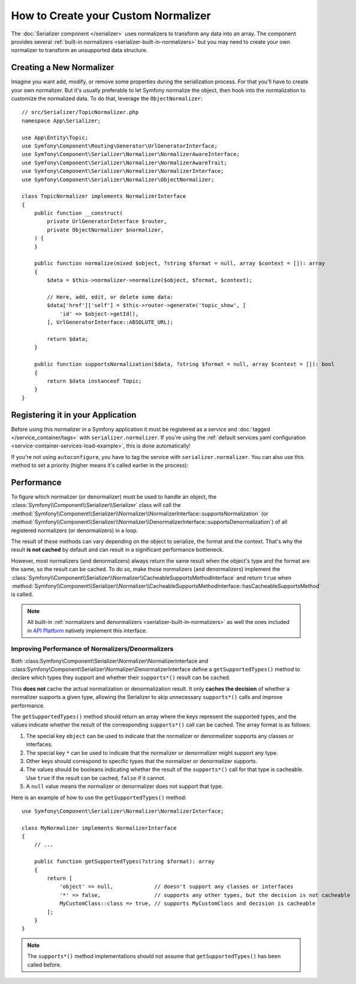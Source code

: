 How to Create your Custom Normalizer
====================================

The :doc:`Serializer component </serializer>` uses normalizers to transform
any data into an array. The component provides several
:ref:`built-in normalizers <serializer-built-in-normalizers>` but you may
need to create your own normalizer to transform an unsupported data
structure.

Creating a New Normalizer
-------------------------

Imagine you want add, modify, or remove some properties during the serialization
process. For that you'll have to create your own normalizer. But it's usually
preferable to let Symfony normalize the object, then hook into the normalization
to customize the normalized data. To do that, leverage the ``ObjectNormalizer``::

    // src/Serializer/TopicNormalizer.php
    namespace App\Serializer;

    use App\Entity\Topic;
    use Symfony\Component\Routing\Generator\UrlGeneratorInterface;
    use Symfony\Component\Serializer\Normalizer\NormalizerAwareInterface;
    use Symfony\Component\Serializer\Normalizer\NormalizerAwareTrait;
    use Symfony\Component\Serializer\Normalizer\NormalizerInterface;
    use Symfony\Component\Serializer\Normalizer\ObjectNormalizer;

    class TopicNormalizer implements NormalizerInterface
    {
        public function __construct(
            private UrlGeneratorInterface $router,
            private ObjectNormalizer $normalizer,
        ) {
        }

        public function normalize(mixed $object, ?string $format = null, array $context = []): array
        {
            $data = $this->normalizer->normalize($object, $format, $context);

            // Here, add, edit, or delete some data:
            $data['href']['self'] = $this->router->generate('topic_show', [
                'id' => $object->getId(),
            ], UrlGeneratorInterface::ABSOLUTE_URL);

            return $data;
        }

        public function supportsNormalization($data, ?string $format = null, array $context = []): bool
        {
            return $data instanceof Topic;
        }
    }

.. deprecated:: 6.1

    Injecting an ``ObjectNormalizer`` in your custom normalizer is deprecated
    since Symfony 6.1. Implement the
    :class:`Symfony\\Component\\Serializer\\Normalizer\\NormalizerAwareInterface`
    and use the
    :class:`Symfony\\Component\\Serializer\\Normalizer\\NormalizerAwareTrait` instead
    to inject the ``$normalizer`` property.

Registering it in your Application
----------------------------------

Before using this normalizer in a Symfony application it must be registered as
a service and :doc:`tagged </service_container/tags>` with ``serializer.normalizer``.
If you're using the :ref:`default services.yaml configuration <service-container-services-load-example>`,
this is done automatically!

If you're not using ``autoconfigure``, you have to tag the service with
``serializer.normalizer``. You can also use this method to set a priority
(higher means it's called earlier in the process):

.. configuration-block::

    .. code-block:: yaml

        # config/services.yaml
        services:
            # ...

            App\Serializer\TopicNormalizer:
                tags:
                    # register the normalizer with a high priority (called earlier)
                    - { name: 'serializer.normalizer', priority: 500 }

    .. code-block:: xml

        <!-- config/services.xml -->
        <?xml version="1.0" encoding="UTF-8" ?>
        <container xmlns="http://symfony.com/schema/dic/services"
            xmlns:xsi="http://www.w3.org/2001/XMLSchema-instance"
            xsi:schemaLocation="http://symfony.com/schema/dic/services
                https://symfony.com/schema/dic/services/services-1.0.xsd">

            <services>
                <!-- ... -->

                <service id="App\Serializer\TopicNormalizer">
                    <!-- register the normalizer with a high priority (called earlier) -->
                    <tag name="serializer.normalizer"
                        priority="500"
                    />
                </service>
            </services>
        </container>

    .. code-block:: php

        // config/services.php
        namespace Symfony\Component\DependencyInjection\Loader\Configurator;

        use App\Serializer\TopicNormalizer;

        return function(ContainerConfigurator $container) {
            // ...

            // if you're using autoconfigure, the tag will be automatically applied
            $services->set(TopicNormalizer::class)
                // register the normalizer with a high priority (called earlier)
                ->tag('serializer.normalizer', [
                    'priority' => 500,
                ])
            ;
        };

Performance
-----------

To figure which normalizer (or denormalizer) must be used to handle an object,
the :class:`Symfony\\Component\\Serializer\\Serializer` class will call the
:method:`Symfony\\Component\\Serializer\\Normalizer\\NormalizerInterface::supportsNormalization`
(or :method:`Symfony\\Component\\Serializer\\Normalizer\\DenormalizerInterface::supportsDenormalization`)
of all registered normalizers (or denormalizers) in a loop.

The result of these methods can vary depending on the object to serialize, the
format and the context. That's why the result **is not cached** by default and
can result in a significant performance bottleneck.

However, most normalizers (and denormalizers) always return the same result when
the object's type and the format are the same, so the result can be cached. To
do so, make those normalizers (and denormalizers) implement the
:class:`Symfony\\Component\\Serializer\\Normalizer\\CacheableSupportsMethodInterface`
and return ``true`` when
:method:`Symfony\\Component\\Serializer\\Normalizer\\CacheableSupportsMethodInterface::hasCacheableSupportsMethod`
is called.

.. note::

    All built-in :ref:`normalizers and denormalizers <serializer-built-in-normalizers>`
    as well the ones included in `API Platform`_ natively implement this interface.

.. deprecated:: 6.3

    The :class:`Symfony\\Component\\Serializer\\Normalizer\\CacheableSupportsMethodInterface`
    interface is deprecated since Symfony 6.3. You should implement the
    ``getSupportedTypes()`` method instead, as shown in the section below.

Improving Performance of Normalizers/Denormalizers
~~~~~~~~~~~~~~~~~~~~~~~~~~~~~~~~~~~~~~~~~~~~~~~~~~

.. versionadded:: 6.3

    The ``getSupportedTypes()`` method was introduced in Symfony 6.3.

Both :class:Symfony\\Component\\Serializer\\Normalizer\\NormalizerInterface
and :class:Symfony\\Component\\Serializer\\Normalizer\\DenormalizerInterface
define a ``getSupportedTypes()`` method to declare which types they support and
whether their ``supports*()`` result can be cached.

This **does not** cache the actual normalization or denormalization result. It
only **caches the decision** of whether a normalizer supports a given type, allowing
the Serializer to skip unnecessary ``supports*()`` calls and improve performance.

The ``getSupportedTypes()`` method should return an array where the keys
represent the supported types, and the values indicate whether the result of the
corresponding ``supports*()`` call can be cached. The array format is as follows:

#. The special key ``object`` can be used to indicate that the normalizer or
   denormalizer supports any classes or interfaces.
#. The special key ``*`` can be used to indicate that the normalizer or
   denormalizer might support any type.
#. Other keys should correspond to specific types that the normalizer or
   denormalizer supports.
#. The values should be booleans indicating whether the result of the
   ``supports*()`` call for that type is cacheable. Use ``true`` if the result
   can be cached, ``false`` if it cannot.
#. A ``null`` value means the normalizer or denormalizer does not support that type.

Here is an example of how to use the ``getSupportedTypes()`` method::

    use Symfony\Component\Serializer\Normalizer\NormalizerInterface;

    class MyNormalizer implements NormalizerInterface
    {
        // ...

        public function getSupportedTypes(?string $format): array
        {
            return [
                'object' => null,             // doesn't support any classes or interfaces
                '*' => false,                 // supports any other types, but the decision is not cacheable
                MyCustomClass::class => true, // supports MyCustomClass and decision is cacheable
            ];
        }
    }

.. note::

    The ``supports*()`` method implementations should not assume that
    ``getSupportedTypes()`` has been called before.

.. _`API Platform`: https://api-platform.com
